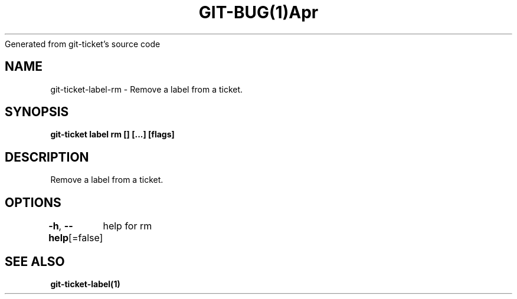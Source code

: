 .nh
.TH GIT\-BUG(1)Apr 2019
Generated from git\-ticket's source code

.SH NAME
.PP
git\-ticket\-label\-rm \- Remove a label from a ticket.


.SH SYNOPSIS
.PP
\fBgit\-ticket label rm [] [...] [flags]\fP


.SH DESCRIPTION
.PP
Remove a label from a ticket.


.SH OPTIONS
.PP
\fB\-h\fP, \fB\-\-help\fP[=false]
	help for rm


.SH SEE ALSO
.PP
\fBgit\-ticket\-label(1)\fP
